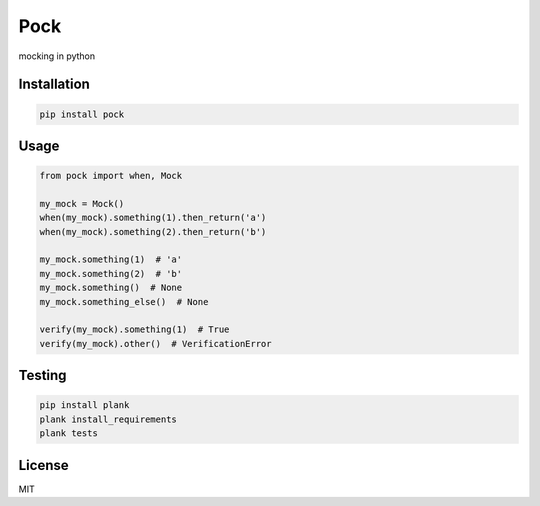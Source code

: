 Pock
====

mocking in python


Installation
------------

.. code-block::

  pip install pock


Usage
-----

.. code-block:: python

  from pock import when, Mock

  my_mock = Mock()
  when(my_mock).something(1).then_return('a')
  when(my_mock).something(2).then_return('b')

  my_mock.something(1)  # 'a'
  my_mock.something(2)  # 'b'
  my_mock.something()  # None
  my_mock.something_else()  # None

  verify(my_mock).something(1)  # True
  verify(my_mock).other()  # VerificationError


Testing
-------

.. code-block::

  pip install plank
  plank install_requirements
  plank tests


License
-------

MIT
